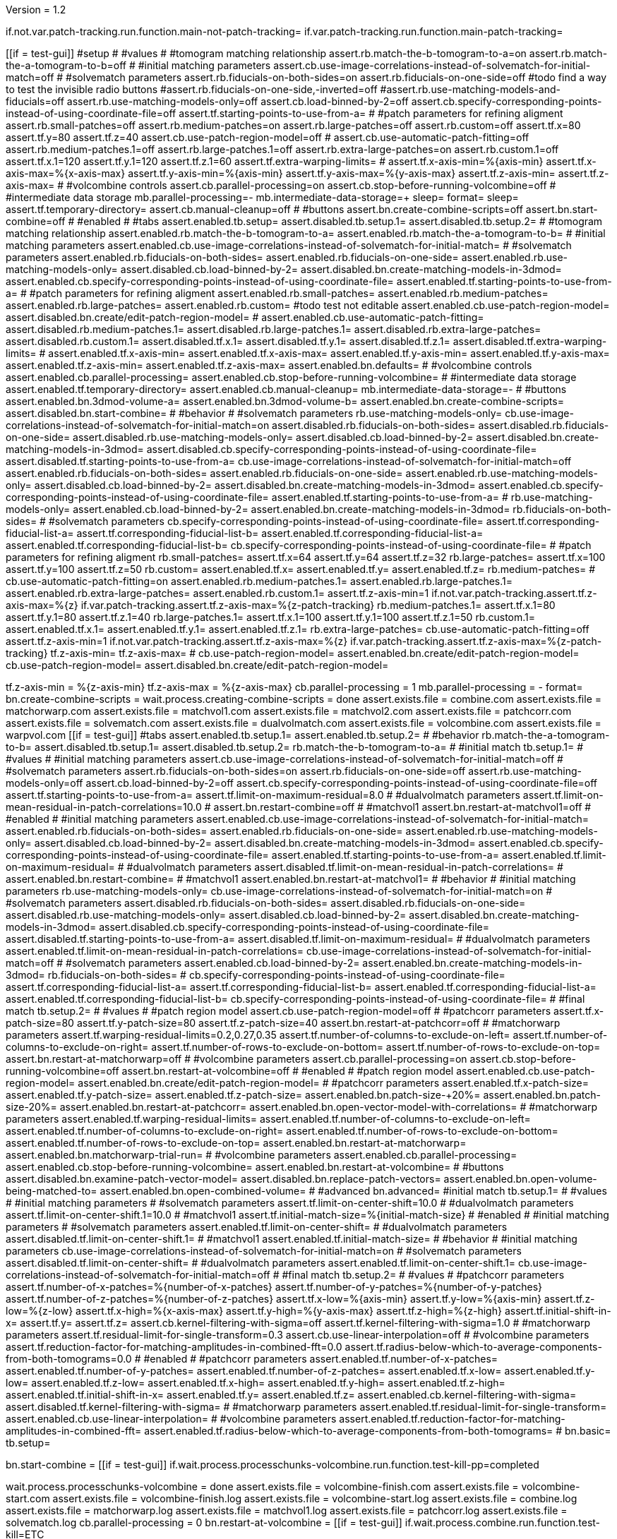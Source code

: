 Version = 1.2

[function = main]
if.not.var.patch-tracking.run.function.main-not-patch-tracking=
if.var.patch-tracking.run.function.main-patch-tracking=


[function = main-not-patch-tracking]
[[if = test-gui]]
  #setup
  #
  #values
  #
  #tomogram matching relationship
  assert.rb.match-the-b-tomogram-to-a=on
  assert.rb.match-the-a-tomogram-to-b=off
  #
  #initial matching parameters
  assert.cb.use-image-correlations-instead-of-solvematch-for-initial-match=off
  #
  #solvematch parameters
  assert.rb.fiducials-on-both-sides=on
  assert.rb.fiducials-on-one-side=off
  #todo find a way to test the invisible radio buttons
  #assert.rb.fiducials-on-one-side,-inverted=off
  #assert.rb.use-matching-models-and-fiducials=off
  assert.rb.use-matching-models-only=off
  assert.cb.load-binned-by-2=off
  assert.cb.specify-corresponding-points-instead-of-using-coordinate-file=off
  assert.tf.starting-points-to-use-from-a=
  #
  #patch parameters for refining aligment
  assert.rb.small-patches=off
  assert.rb.medium-patches=on
  assert.rb.large-patches=off
  assert.rb.custom=off
  assert.tf.x=80
  assert.tf.y=80
  assert.tf.z=40
  assert.cb.use-patch-region-model=off
  #
  assert.cb.use-automatic-patch-fitting=off
  assert.rb.medium-patches.1=off
  assert.rb.large-patches.1=off
  assert.rb.extra-large-patches=on
  assert.rb.custom.1=off
  assert.tf.x.1=120
  assert.tf.y.1=120
  assert.tf.z.1=60
  assert.tf.extra-warping-limits=
  #
  assert.tf.x-axis-min=%{axis-min}
  assert.tf.x-axis-max=%{x-axis-max}
  assert.tf.y-axis-min=%{axis-min}
  assert.tf.y-axis-max=%{y-axis-max}
  assert.tf.z-axis-min=
  assert.tf.z-axis-max=
  #
  #volcombine controls
  assert.cb.parallel-processing=on
  assert.cb.stop-before-running-volcombine=off
  #
  #intermediate data storage
  mb.parallel-processing=-
  mb.intermediate-data-storage=+
  sleep=
  format=
  sleep=
  assert.tf.temporary-directory=
  assert.cb.manual-cleanup=off
  #
  #buttons
  assert.bn.create-combine-scripts=off
  assert.bn.start-combine=off
  #
  #enabled
  #
  #tabs
  assert.enabled.tb.setup=
  assert.disabled.tb.setup.1=
  assert.disabled.tb.setup.2=
  #
  #tomogram matching relationship
  assert.enabled.rb.match-the-b-tomogram-to-a=
  assert.enabled.rb.match-the-a-tomogram-to-b=
  #
  #initial matching parameters
  assert.enabled.cb.use-image-correlations-instead-of-solvematch-for-initial-match=
  #
  #solvematch parameters
  assert.enabled.rb.fiducials-on-both-sides=
  assert.enabled.rb.fiducials-on-one-side=
  assert.enabled.rb.use-matching-models-only=
  assert.disabled.cb.load-binned-by-2=
  assert.disabled.bn.create-matching-models-in-3dmod=
  assert.enabled.cb.specify-corresponding-points-instead-of-using-coordinate-file=
  assert.enabled.tf.starting-points-to-use-from-a=
  #
  #patch parameters for refining aligment
  assert.enabled.rb.small-patches=
  assert.enabled.rb.medium-patches=
  assert.enabled.rb.large-patches=
  assert.enabled.rb.custom=
  #todo test not editable
  assert.enabled.cb.use-patch-region-model=
  assert.disabled.bn.create/edit-patch-region-model=
  #
  assert.enabled.cb.use-automatic-patch-fitting=
  assert.disabled.rb.medium-patches.1=
  assert.disabled.rb.large-patches.1=
  assert.disabled.rb.extra-large-patches=
  assert.disabled.rb.custom.1=
  assert.disabled.tf.x.1=
  assert.disabled.tf.y.1=
  assert.disabled.tf.z.1=
  assert.disabled.tf.extra-warping-limits=
  #
  assert.enabled.tf.x-axis-min=
  assert.enabled.tf.x-axis-max=
  assert.enabled.tf.y-axis-min=
  assert.enabled.tf.y-axis-max=
  assert.enabled.tf.z-axis-min=
  assert.enabled.tf.z-axis-max=
  assert.enabled.bn.defaults=
  #
  #volcombine controls
  assert.enabled.cb.parallel-processing=
  assert.enabled.cb.stop-before-running-volcombine=
  #
  #intermediate data storage
  assert.enabled.tf.temporary-directory=
  assert.enabled.cb.manual-cleanup=
  mb.intermediate-data-storage=-
  #
  #buttons
  assert.enabled.bn.3dmod-volume-a=
  assert.enabled.bn.3dmod-volume-b=
  assert.enabled.bn.create-combine-scripts=
  assert.disabled.bn.start-combine=
  #
  #behavior
  #
  #solvematch parameters
  rb.use-matching-models-only=
  cb.use-image-correlations-instead-of-solvematch-for-initial-match=on
  assert.disabled.rb.fiducials-on-both-sides=
  assert.disabled.rb.fiducials-on-one-side=
  assert.disabled.rb.use-matching-models-only=
  assert.disabled.cb.load-binned-by-2=
  assert.disabled.bn.create-matching-models-in-3dmod=
  assert.disabled.cb.specify-corresponding-points-instead-of-using-coordinate-file=
  assert.disabled.tf.starting-points-to-use-from-a=
  cb.use-image-correlations-instead-of-solvematch-for-initial-match=off
  assert.enabled.rb.fiducials-on-both-sides=
  assert.enabled.rb.fiducials-on-one-side=
  assert.enabled.rb.use-matching-models-only=
  assert.disabled.cb.load-binned-by-2=
  assert.disabled.bn.create-matching-models-in-3dmod=
  assert.enabled.cb.specify-corresponding-points-instead-of-using-coordinate-file=
  assert.enabled.tf.starting-points-to-use-from-a=
  #
  rb.use-matching-models-only=
  assert.enabled.cb.load-binned-by-2=
  assert.enabled.bn.create-matching-models-in-3dmod=
  rb.fiducials-on-both-sides=
  #
  #solvematch parameters
  cb.specify-corresponding-points-instead-of-using-coordinate-file=
  assert.tf.corresponding-fiducial-list-a=
  assert.tf.corresponding-fiducial-list-b=
  assert.enabled.tf.corresponding-fiducial-list-a=
  assert.enabled.tf.corresponding-fiducial-list-b=
  cb.specify-corresponding-points-instead-of-using-coordinate-file=
  #
  #patch parameters for refining aligment
  rb.small-patches=
  assert.tf.x=64
  assert.tf.y=64
  assert.tf.z=32
  rb.large-patches=
  assert.tf.x=100
  assert.tf.y=100
  assert.tf.z=50
  rb.custom=
  assert.enabled.tf.x=
  assert.enabled.tf.y=
  assert.enabled.tf.z=
  rb.medium-patches=
  #
  cb.use-automatic-patch-fitting=on
  assert.enabled.rb.medium-patches.1=
  assert.enabled.rb.large-patches.1=
  assert.enabled.rb.extra-large-patches=
  assert.enabled.rb.custom.1=
  assert.tf.z-axis-min=1
  if.not.var.patch-tracking.assert.tf.z-axis-max=%{z}
  if.var.patch-tracking.assert.tf.z-axis-max=%{z-patch-tracking}
  rb.medium-patches.1=
  assert.tf.x.1=80
  assert.tf.y.1=80
  assert.tf.z.1=40
  rb.large-patches.1=
  assert.tf.x.1=100
  assert.tf.y.1=100
  assert.tf.z.1=50
  rb.custom.1=
  assert.enabled.tf.x.1=
  assert.enabled.tf.y.1=
  assert.enabled.tf.z.1=
  rb.extra-large-patches=
  cb.use-automatic-patch-fitting=off
  assert.tf.z-axis-min=1
  if.not.var.patch-tracking.assert.tf.z-axis-max=%{z}
  if.var.patch-tracking.assert.tf.z-axis-max=%{z-patch-tracking}
  tf.z-axis-min=
  tf.z-axis-max=
  #
  cb.use-patch-region-model=
  assert.enabled.bn.create/edit-patch-region-model=
  cb.use-patch-region-model=
  assert.disabled.bn.create/edit-patch-region-model=
[[]]
tf.z-axis-min = %{z-axis-min}
tf.z-axis-max = %{z-axis-max}
cb.parallel-processing = 1
mb.parallel-processing = -
format=
bn.create-combine-scripts =
wait.process.creating-combine-scripts = done
assert.exists.file = combine.com
assert.exists.file = matchorwarp.com
assert.exists.file = matchvol1.com
assert.exists.file = matchvol2.com
assert.exists.file = patchcorr.com
assert.exists.file = solvematch.com
assert.exists.file = dualvolmatch.com
assert.exists.file = volcombine.com
assert.exists.file = warpvol.com
[[if = test-gui]]
  #tabs
  assert.enabled.tb.setup.1=
  assert.enabled.tb.setup.2=
  #
  #behavior
  rb.match-the-a-tomogram-to-b=
  assert.disabled.tb.setup.1=
  assert.disabled.tb.setup.2=
  rb.match-the-b-tomogram-to-a=
  #
  #initial match
  tb.setup.1=
  #
  #values
  #
  #initial matching parameters
  assert.cb.use-image-correlations-instead-of-solvematch-for-initial-match=off
  #
  #solvematch parameters
  assert.rb.fiducials-on-both-sides=on
  assert.rb.fiducials-on-one-side=off
  assert.rb.use-matching-models-only=off
  assert.cb.load-binned-by-2=off
  assert.cb.specify-corresponding-points-instead-of-using-coordinate-file=off
  assert.tf.starting-points-to-use-from-a=
  assert.tf.limit-on-maximum-residual=8.0
  #
  #dualvolmatch parameters
  assert.tf.limit-on-mean-residual-in-patch-correlations=10.0
  #
  assert.bn.restart-combine=off
  #
  #matchvol1
  assert.bn.restart-at-matchvol1=off
  #
  #enabled
  #
  #initial matching parameters
  assert.enabled.cb.use-image-correlations-instead-of-solvematch-for-initial-match=
  assert.enabled.rb.fiducials-on-both-sides=
  assert.enabled.rb.fiducials-on-one-side=
  assert.enabled.rb.use-matching-models-only=
  assert.disabled.cb.load-binned-by-2=
  assert.disabled.bn.create-matching-models-in-3dmod=
  assert.enabled.cb.specify-corresponding-points-instead-of-using-coordinate-file=
  assert.enabled.tf.starting-points-to-use-from-a=
  assert.enabled.tf.limit-on-maximum-residual=
  #
  #dualvolmatch parameters
  assert.disabled.tf.limit-on-mean-residual-in-patch-correlations=
  #
  assert.enabled.bn.restart-combine=
  #
  #matchvol1
  assert.enabled.bn.restart-at-matchvol1=
  #
  #behavior
  #
  #initial matching parameters
  rb.use-matching-models-only=
  cb.use-image-correlations-instead-of-solvematch-for-initial-match=on
  #
  #solvematch parameters
  assert.disabled.rb.fiducials-on-both-sides=
  assert.disabled.rb.fiducials-on-one-side=
  assert.disabled.rb.use-matching-models-only=
  assert.disabled.cb.load-binned-by-2=
  assert.disabled.bn.create-matching-models-in-3dmod=
  assert.disabled.cb.specify-corresponding-points-instead-of-using-coordinate-file=
  assert.disabled.tf.starting-points-to-use-from-a=
  assert.disabled.tf.limit-on-maximum-residual=
  #
  #dualvolmatch parameters
  assert.enabled.tf.limit-on-mean-residual-in-patch-correlations=
  cb.use-image-correlations-instead-of-solvematch-for-initial-match=off
  #
  #solvematch parameters
  assert.enabled.cb.load-binned-by-2=
  assert.enabled.bn.create-matching-models-in-3dmod=
  rb.fiducials-on-both-sides=
  #
  cb.specify-corresponding-points-instead-of-using-coordinate-file=
  assert.tf.corresponding-fiducial-list-a=
  assert.tf.corresponding-fiducial-list-b=
  assert.enabled.tf.corresponding-fiducial-list-a=
  assert.enabled.tf.corresponding-fiducial-list-b=
  cb.specify-corresponding-points-instead-of-using-coordinate-file=
  #
  #final match
  tb.setup.2=
  #
  #values
  #
  #patch region model
  assert.cb.use-patch-region-model=off
  #
  #patchcorr parameters
  assert.tf.x-patch-size=80
  assert.tf.y-patch-size=80
  assert.tf.z-patch-size=40
  assert.bn.restart-at-patchcorr=off
  #
  #matchorwarp parameters
  assert.tf.warping-residual-limits=0.2,0.27,0.35
  assert.tf.number-of-columns-to-exclude-on-left=
  assert.tf.number-of-columns-to-exclude-on-right=
  assert.tf.number-of-rows-to-exclude-on-bottom=
  assert.tf.number-of-rows-to-exclude-on-top=
  assert.bn.restart-at-matchorwarp=off
  #
  #volcombine parameters
  assert.cb.parallel-processing=on
  assert.cb.stop-before-running-volcombine=off
  assert.bn.restart-at-volcombine=off
  #
  #enabled
  #
  #patch region model
  assert.enabled.cb.use-patch-region-model=
  assert.enabled.bn.create/edit-patch-region-model=
  #
  #patchcorr parameters
  assert.enabled.tf.x-patch-size=
  assert.enabled.tf.y-patch-size=
  assert.enabled.tf.z-patch-size=
  assert.enabled.bn.patch-size-+20%=
  assert.enabled.bn.patch-size-20%=
  assert.enabled.bn.restart-at-patchcorr=
  assert.enabled.bn.open-vector-model-with-correlations=
  #
  #matchorwarp parameters
  assert.enabled.tf.warping-residual-limits=
  assert.enabled.tf.number-of-columns-to-exclude-on-left=
  assert.enabled.tf.number-of-columns-to-exclude-on-right=
  assert.enabled.tf.number-of-rows-to-exclude-on-bottom=
  assert.enabled.tf.number-of-rows-to-exclude-on-top=
  assert.enabled.bn.restart-at-matchorwarp=
  assert.enabled.bn.matchorwarp-trial-run=
  #
  #volcombine parameters
  assert.enabled.cb.parallel-processing=
  assert.enabled.cb.stop-before-running-volcombine=
  assert.enabled.bn.restart-at-volcombine=
  #
  #buttons
  assert.disabled.bn.examine-patch-vector-model=
  assert.disabled.bn.replace-patch-vectors=
  assert.enabled.bn.open-volume-being-matched-to=
  assert.enabled.bn.open-combined-volume=
  #
  #advanced
  bn.advanced=
  #initial match
  tb.setup.1=
  #
  #values
  #
  #initial matching parameters
  #
  #solvematch parameters
  assert.tf.limit-on-center-shift=10.0
  #
  #dualvolmatch parameters
  assert.tf.limit-on-center-shift.1=10.0
  #
  #matchvol1
  assert.tf.initial-match-size=%{initial-match-size}
  #
  #enabled
  #
  #initial matching parameters
  #
  #solvematch parameters
  assert.enabled.tf.limit-on-center-shift=
  #
  #dualvolmatch parameters
  assert.disabled.tf.limit-on-center-shift.1=
  #
  #matchvol1
  assert.enabled.tf.initial-match-size=
  #
  #behavior
  #
  #initial matching parameters
  cb.use-image-correlations-instead-of-solvematch-for-initial-match=on
  #
  #solvematch parameters
  assert.disabled.tf.limit-on-center-shift=
  #
  #dualvolmatch parameters
  assert.enabled.tf.limit-on-center-shift.1=
  cb.use-image-correlations-instead-of-solvematch-for-initial-match=off
  #
  #final match
  tb.setup.2=
  #
  #values
  #
  #patchcorr parameters
  assert.tf.number-of-x-patches=%{number-of-x-patches}
  assert.tf.number-of-y-patches=%{number-of-y-patches}
  assert.tf.number-of-z-patches=%{number-of-z-patches}
  assert.tf.x-low=%{axis-min}
  assert.tf.y-low=%{axis-min}
  assert.tf.z-low=%{z-low}
  assert.tf.x-high=%{x-axis-max}
  assert.tf.y-high=%{y-axis-max}
  assert.tf.z-high=%{z-high}
  assert.tf.initial-shift-in-x=
  assert.tf.y=
  assert.tf.z=
  assert.cb.kernel-filtering-with-sigma=off
  assert.tf.kernel-filtering-with-sigma=1.0
  #
  #matchorwarp parameters
  assert.tf.residual-limit-for-single-transform=0.3
  assert.cb.use-linear-interpolation=off
  #
  #volcombine parameters
  assert.tf.reduction-factor-for-matching-amplitudes-in-combined-fft=0.0
  assert.tf.radius-below-which-to-average-components-from-both-tomograms=0.0
  #
  #enabled
  #
  #patchcorr parameters
  assert.enabled.tf.number-of-x-patches=
  assert.enabled.tf.number-of-y-patches=
  assert.enabled.tf.number-of-z-patches=
  assert.enabled.tf.x-low=
  assert.enabled.tf.y-low=
  assert.enabled.tf.z-low=
  assert.enabled.tf.x-high=
  assert.enabled.tf.y-high=
  assert.enabled.tf.z-high=
  assert.enabled.tf.initial-shift-in-x=
  assert.enabled.tf.y=
  assert.enabled.tf.z=
  assert.enabled.cb.kernel-filtering-with-sigma=
  assert.disabled.tf.kernel-filtering-with-sigma=
  #
  #matchorwarp parameters
  assert.enabled.tf.residual-limit-for-single-transform=
  assert.enabled.cb.use-linear-interpolation=
  #
  #volcombine parameters
  assert.enabled.tf.reduction-factor-for-matching-amplitudes-in-combined-fft=
  assert.enabled.tf.radius-below-which-to-average-components-from-both-tomograms=
  #
  bn.basic=
  tb.setup=
[[]]
bn.start-combine =
[[if = test-gui]]
  if.wait.process.processchunks-volcombine.run.function.test-kill-pp=completed
[[]]
wait.process.processchunks-volcombine = done
assert.exists.file = volcombine-finish.com
assert.exists.file = volcombine-start.com
assert.exists.file = volcombine-finish.log
assert.exists.file = volcombine-start.log
assert.exists.file = combine.log
assert.exists.file = matchorwarp.log
assert.exists.file = matchvol1.log
assert.exists.file = patchcorr.log
assert.exists.file = solvematch.log
cb.parallel-processing = 0
bn.restart-at-volcombine =
[[if = test-gui]]
  if.wait.process.combine.run.function.test-kill=ETC
[[]]
wait.process.combine = done
assert.exists.file = volcombine.log
bn.restart-at-volcombine =
wait.process.combine = done
sleep =
assert.exists.file = volcombine.log~
#
cb.parallel-processing = 1
tb.setup.1=
cb.use-image-correlations-instead-of-solvematch-for-initial-match=on
bn.restart-combine=
wait.process.processchunks-volcombine = done
assert.exists.file = dualvolmatch.log
tb.setup.2=
#
tb.setup = 
cb.use-image-correlations-instead-of-solvematch-for-initial-match=off
bn.start-combine =
wait.process.processchunks-volcombine = done
assert.exists.file = combine.log~
assert.exists.file = matchorwarp.log~
assert.exists.file = matchvol1.log~
assert.exists.file = patchcorr.log~
assert.exists.file = solvematch.log~
sleep = 
[[if = test-gui]]
  #setup
  tb.setup=
  #
  #buttons
  assert.bn.start-combine=on
  #
  #initial match
  tb.setup.1=
  #
  #initial matching parameters
  assert.bn.restart-combine=on
  #
  #matchvol1
  assert.bn.restart-at-matchvol1=on
  #
  #final match
  tb.setup.2=
  #
  #patchcorr parameters
  assert.bn.restart-at-patchcorr=on
  #
  #matchorwarp parameters
  #Matchorwarp button sometimes not selected for BB - timing problem?
  #It seems to work exactly the same, whether or not the button is selected.
  #
  #volcombine parameters
  assert.bn.restart-at-volcombine=on
  #
  #enabled
  #
  #buttons
  assert.enabled.bn.examine-patch-vector-model=
  assert.enabled.bn.replace-patch-vectors=
  #validation
  run.function.test-final-match=
  run.function.test-volcombine=
[[]]
bn.replace-patch-vectors =
bn.done =


[function = main-patch-tracking]
[[if = test-gui]]
  #setup
  #
  #values
  #
  #tomogram matching relationship
  assert.rb.match-the-b-tomogram-to-a=on
  assert.rb.match-the-a-tomogram-to-b=off
  #
  #initial matching parameters
  assert.cb.use-image-correlations-instead-of-solvematch-for-initial-match=on
  #
  #solvematch parameters
  assert.rb.fiducials-on-both-sides=on
  assert.rb.fiducials-on-one-side=off
  #todo find a way to test the invisible radio buttons
  #assert.rb.fiducials-on-one-side,-inverted=off
  #assert.rb.use-matching-models-and-fiducials=off
  assert.rb.use-matching-models-only=off
  assert.cb.load-binned-by-2=off
  assert.tf.corresponding-fiducial-list-a=
  assert.tf.corresponding-fiducial-list-b=
  #
  #patch parameters for refining aligment
  assert.rb.small-patches=off
  assert.rb.medium-patches=on
  assert.rb.large-patches=off
  assert.rb.custom=off
  assert.tf.x=80
  assert.tf.y=80
  assert.tf.z=40
  assert.cb.use-patch-region-model=off
  #
  assert.cb.use-automatic-patch-fitting=off
  assert.rb.medium-patches.1=off
  assert.rb.large-patches.1=off
  assert.rb.extra-large-patches=on
  assert.rb.custom.1=off
  assert.tf.x.1=120
  assert.tf.y.1=120
  assert.tf.z.1=60
  assert.tf.extra-warping-limits=
  #
  assert.tf.x-axis-min=%{axis-min}
  assert.tf.x-axis-max=%{x-axis-max-patch-tracking}
  assert.tf.y-axis-min=%{axis-min}
  assert.tf.y-axis-max=%{y-axis-max-patch-tracking}
  assert.tf.z-axis-min=
  assert.tf.z-axis-max=
  #
  #volcombine controls
  assert.cb.parallel-processing=on
  assert.cb.stop-before-running-volcombine=off
  #
  #intermediate data storage
  mb.parallel-processing=-
  mb.intermediate-data-storage=+
  sleep=
  format=
  sleep=
  assert.tf.temporary-directory=
  assert.cb.manual-cleanup=off
  #
  #buttons
  assert.bn.create-combine-scripts=off
  assert.bn.start-combine=off
  #
  #enabled
  #
  #tabs
  assert.enabled.tb.setup=
  assert.disabled.tb.setup.1=
  assert.disabled.tb.setup.2=
  #
  #tomogram matching relationship
  assert.enabled.rb.match-the-b-tomogram-to-a=
  assert.enabled.rb.match-the-a-tomogram-to-b=
  #
  #initial matching parameters
  assert.enabled.cb.use-image-correlations-instead-of-solvematch-for-initial-match=
  #
  #solvematch parameters
  assert.disabled.rb.fiducials-on-both-sides=
  assert.disabled.rb.fiducials-on-one-side=
  assert.disabled.rb.use-matching-models-only=
  assert.disabled.cb.load-binned-by-2=
  assert.disabled.bn.create-matching-models-in-3dmod=
  assert.disabled.tf.corresponding-fiducial-list-a=
  assert.disabled.tf.corresponding-fiducial-list-b=
  #
  #patch parameters for refining aligment
  assert.enabled.rb.small-patches=
  assert.enabled.rb.medium-patches=
  assert.enabled.rb.large-patches=
  assert.enabled.rb.custom=
  #todo test not editable
  assert.enabled.cb.use-patch-region-model=
  assert.disabled.bn.create/edit-patch-region-model=
  #
  assert.enabled.cb.use-automatic-patch-fitting=
  assert.disabled.rb.medium-patches.1=
  assert.disabled.rb.large-patches.1=
  assert.disabled.rb.extra-large-patches=
  assert.disabled.rb.custom.1=
  assert.disabled.tf.x.1=
  assert.disabled.tf.y.1=
  assert.disabled.tf.z.1=
  assert.disabled.tf.extra-warping-limits=
  #
  assert.enabled.tf.x-axis-min=
  assert.enabled.tf.x-axis-max=
  assert.enabled.tf.y-axis-min=
  assert.enabled.tf.y-axis-max=
  assert.enabled.tf.z-axis-min=
  assert.enabled.tf.z-axis-max=
  assert.enabled.bn.defaults=
  #
  #volcombine controls
  assert.enabled.cb.parallel-processing=
  assert.enabled.cb.stop-before-running-volcombine=
  #
  #intermediate data storage
  assert.enabled.tf.temporary-directory=
  assert.enabled.cb.manual-cleanup=
  mb.intermediate-data-storage=-
  #
  #buttons
  assert.enabled.bn.3dmod-volume-a=
  assert.enabled.bn.3dmod-volume-b=
  assert.enabled.bn.create-combine-scripts=
  assert.disabled.bn.start-combine=
  #
  #behavior
  #
  #solvematch parameters
  rb.use-matching-models-only=
  cb.use-image-correlations-instead-of-solvematch-for-initial-match=on
  assert.disabled.rb.fiducials-on-both-sides=
  assert.disabled.rb.fiducials-on-one-side=
  assert.disabled.rb.use-matching-models-only=
  assert.disabled.cb.load-binned-by-2=
  assert.disabled.bn.create-matching-models-in-3dmod=
  assert.disabled.tf.corresponding-fiducial-list-a=
  assert.disabled.tf.corresponding-fiducial-list-b=
  cb.use-image-correlations-instead-of-solvematch-for-initial-match=off
  assert.enabled.rb.fiducials-on-both-sides=
  assert.enabled.rb.fiducials-on-one-side=
  assert.enabled.rb.use-matching-models-only=
  assert.disabled.cb.load-binned-by-2=
  assert.disabled.bn.create-matching-models-in-3dmod=
  assert.enabled.tf.corresponding-fiducial-list-a=
  assert.enabled.tf.corresponding-fiducial-list-b=
  #
  rb.use-matching-models-only=
  assert.enabled.cb.load-binned-by-2=
  assert.enabled.bn.create-matching-models-in-3dmod=
  cb.use-image-correlations-instead-of-solvematch-for-initial-match=on
  #
  #solvematch parameters
  assert.tf.corresponding-fiducial-list-a=
  assert.tf.corresponding-fiducial-list-b=
  assert.disabled.tf.corresponding-fiducial-list-a=
  assert.disabled.tf.corresponding-fiducial-list-b=
  #
  #patch parameters for refining aligment
  rb.small-patches=
  assert.tf.x=64
  assert.tf.y=64
  assert.tf.z=32
  rb.large-patches=
  assert.tf.x=100
  assert.tf.y=100
  assert.tf.z=50
  rb.custom=
  assert.enabled.tf.x=
  assert.enabled.tf.y=
  assert.enabled.tf.z=
  rb.medium-patches=
  #
  cb.use-automatic-patch-fitting=on
  assert.enabled.rb.medium-patches.1=
  assert.enabled.rb.large-patches.1=
  assert.enabled.rb.extra-large-patches=
  assert.enabled.rb.custom.1=
  rb.medium-patches.1=
  assert.tf.x.1=80
  assert.tf.y.1=80
  assert.tf.z.1=40
  rb.large-patches.1=
  assert.tf.x.1=100
  assert.tf.y.1=100
  assert.tf.z.1=50
  rb.custom.1=
  assert.enabled.tf.x.1=
  assert.enabled.tf.y.1=
  assert.enabled.tf.z.1=
  rb.extra-large-patches=
  cb.use-automatic-patch-fitting=off
  #
  cb.use-patch-region-model=
  assert.enabled.bn.create/edit-patch-region-model=
  cb.use-patch-region-model=
  assert.disabled.bn.create/edit-patch-region-model=
[[]]
#use matching models for patch tracking
cb.use-image-correlations-instead-of-solvematch-for-initial-match=off
rb.use-matching-models-only=
cb.load-binned-by-2=
copy.file=%{dataset}a_patch-tracking.matmod|%{dataset}a.matmod
copy.file=%{dataset}b_patch-tracking.matmod|%{dataset}b.matmod
bn.create-matching-models-in-3dmod=
cb.use-patch-region-model=
copy.file=patch_region_patch-tracking.mod|patch_region.mod
bn.create/edit-patch-region-model=
tf.z-axis-min = %{z-axis-min-patch-tracking}
tf.z-axis-max = %{z-axis-max-patch-tracking}
cb.parallel-processing = 1
mb.parallel-processing = -
format=
bn.create-combine-scripts =
wait.process.creating-combine-scripts = done
assert.exists.file = combine.com
assert.exists.file = matchorwarp.com
assert.exists.file = matchvol1.com
assert.exists.file = matchvol2.com
assert.exists.file = patchcorr.com
assert.exists.file = solvematch.com
assert.exists.file = dualvolmatch.com
assert.exists.file = volcombine.com
assert.exists.file = warpvol.com
cb.use-image-correlations-instead-of-solvematch-for-initial-match=on
[[if = test-gui]]
  #tabs
  assert.enabled.tb.setup.1=
  assert.enabled.tb.setup.2=
  #
  #behavior
  rb.match-the-a-tomogram-to-b=
  assert.disabled.tb.setup.1=
  assert.disabled.tb.setup.2=
  rb.match-the-b-tomogram-to-a=
  #
  #initial match
  tb.setup.1=
  #
  #values
  #
  #initial matching parameters
  assert.cb.use-image-correlations-instead-of-solvematch-for-initial-match=on
  #
  #solvematch parameters
  assert.rb.fiducials-on-both-sides=off
  assert.rb.fiducials-on-one-side=off
  assert.rb.use-matching-models-only=on
  assert.cb.load-binned-by-2=on
  assert.tf.corresponding-fiducial-list-a=
  assert.tf.corresponding-fiducial-list-b=
  assert.tf.limit-on-maximum-residual=8.0
  #
  #dualvolmatch parameters
  assert.tf.limit-on-mean-residual-in-patch-correlations=10.0
  #
  assert.bn.restart-combine=off
  #
  #matchvol1
  assert.bn.restart-at-matchvol1=off
  #
  #enabled
  #
  #initial matching parameters
  assert.enabled.cb.use-image-correlations-instead-of-solvematch-for-initial-match=
  assert.disabled.rb.fiducials-on-both-sides=
  assert.disabled.rb.fiducials-on-one-side=
  assert.disabled.rb.use-matching-models-only=
  assert.disabled.cb.load-binned-by-2=
  assert.disabled.bn.create-matching-models-in-3dmod=
  assert.disabled.tf.corresponding-fiducial-list-a=
  assert.disabled.tf.corresponding-fiducial-list-b=
  assert.disabled.tf.limit-on-maximum-residual=
  #
  #dualvolmatch parameters
  assert.enabled.tf.limit-on-mean-residual-in-patch-correlations=
  #
  assert.enabled.bn.restart-combine=
  #
  #matchvol1
  assert.enabled.bn.restart-at-matchvol1=
  #
  #behavior
  #
  #initial matching parameters
  rb.use-matching-models-only=
  cb.use-image-correlations-instead-of-solvematch-for-initial-match=on
  #
  #solvematch parameters
  assert.disabled.rb.fiducials-on-both-sides=
  assert.disabled.rb.fiducials-on-one-side=
  assert.disabled.rb.use-matching-models-only=
  assert.disabled.cb.load-binned-by-2=
  assert.disabled.bn.create-matching-models-in-3dmod=
  assert.disabled.tf.corresponding-fiducial-list-a=
  assert.disabled.tf.corresponding-fiducial-list-b=
  assert.disabled.tf.limit-on-maximum-residual=
  #
  #dualvolmatch parameters
  assert.enabled.tf.limit-on-mean-residual-in-patch-correlations=
  cb.use-image-correlations-instead-of-solvematch-for-initial-match=off
  #
  #solvematch parameters
  assert.enabled.cb.load-binned-by-2=
  assert.enabled.bn.create-matching-models-in-3dmod=
  #
  assert.tf.corresponding-fiducial-list-a=
  assert.tf.corresponding-fiducial-list-b=
  assert.enabled.tf.corresponding-fiducial-list-a=
  assert.enabled.tf.corresponding-fiducial-list-b=
  #
  #final match
  tb.setup.2=
  #
  #values
  #
  #patch region model
  assert.cb.use-patch-region-model=on
  #
  #patchcorr parameters
  assert.tf.x-patch-size=80
  assert.tf.y-patch-size=80
  assert.tf.z-patch-size=40
  assert.bn.restart-at-patchcorr=off
  #
  #matchorwarp parameters
  assert.tf.warping-residual-limits=0.2,0.27,0.35
  assert.tf.number-of-columns-to-exclude-on-left=
  assert.tf.number-of-columns-to-exclude-on-right=
  assert.tf.number-of-rows-to-exclude-on-bottom=
  assert.tf.number-of-rows-to-exclude-on-top=
  assert.bn.restart-at-matchorwarp=off
  #
  #volcombine parameters
  assert.cb.parallel-processing=on
  assert.cb.stop-before-running-volcombine=off
  assert.bn.restart-at-volcombine=off
  #
  #enabled
  #
  #patch region model
  assert.enabled.cb.use-patch-region-model=
  assert.enabled.bn.create/edit-patch-region-model=
  #
  #patchcorr parameters
  assert.enabled.tf.x-patch-size=
  assert.enabled.tf.y-patch-size=
  assert.enabled.tf.z-patch-size=
  assert.enabled.bn.patch-size-+20%=
  assert.enabled.bn.patch-size-20%=
  assert.enabled.bn.restart-at-patchcorr=
  assert.enabled.bn.open-vector-model-with-correlations=
  #
  #matchorwarp parameters
  assert.enabled.tf.warping-residual-limits=
  assert.enabled.tf.number-of-columns-to-exclude-on-left=
  assert.enabled.tf.number-of-columns-to-exclude-on-right=
  assert.enabled.tf.number-of-rows-to-exclude-on-bottom=
  assert.enabled.tf.number-of-rows-to-exclude-on-top=
  assert.enabled.bn.restart-at-matchorwarp=
  assert.enabled.bn.matchorwarp-trial-run=
  #
  #volcombine parameters
  assert.enabled.cb.parallel-processing=
  assert.enabled.cb.stop-before-running-volcombine=
  assert.enabled.bn.restart-at-volcombine=
  #
  #buttons
  assert.disabled.bn.examine-patch-vector-model=
  assert.disabled.bn.replace-patch-vectors=
  assert.enabled.bn.open-volume-being-matched-to=
  assert.enabled.bn.open-combined-volume=
  #
  #advanced
  bn.advanced=
  #initial match
  tb.setup.1=
  #
  #values
  #
  #initial matching parameters
  #
  #solvematch parameters
  assert.tf.limit-on-center-shift=10.0
  #
  #dualvolmatch parameters
  assert.tf.limit-on-center-shift.1=10.0
  #
  #matchvol1
  assert.tf.initial-match-size=%{initial-match-size-patch-tracking}
  #
  #enabled
  #
  #initial matching parameters
  #
  #solvematch parameters
  assert.enabled.tf.limit-on-center-shift=
  #
  #dualvolmatch parameters
  assert.disabled.tf.limit-on-center-shift.1=
  #
  #matchvol1
  assert.enabled.tf.initial-match-size=
  #
  #behavior
  #
  #initial matching parameters
  cb.use-image-correlations-instead-of-solvematch-for-initial-match=on
  #
  #solvematch parameters
  assert.disabled.tf.limit-on-center-shift=
  #
  #dualvolmatch parameters
  assert.enabled.tf.limit-on-center-shift.1=
  cb.use-image-correlations-instead-of-solvematch-for-initial-match=off
  #
  #final match
  tb.setup.2=
  #
  #values
  #
  #patchcorr parameters
  assert.tf.number-of-x-patches=%{number-of-x-patches}
  assert.tf.number-of-y-patches=%{number-of-y-patches}
  assert.tf.number-of-z-patches=%{number-of-z-patches-patch-tracking}
  assert.tf.x-low=%{axis-min}
  assert.tf.y-low=%{axis-min}
  assert.tf.z-low=%{z-low-patch-tracking}
  assert.tf.x-high=%{x-axis-max-patch-tracking}
  assert.tf.y-high=%{y-axis-max-patch-tracking}
  assert.tf.z-high=%{z-high-patch-tracking}
  assert.tf.initial-shift-in-x=
  assert.tf.y=
  assert.tf.z=
  assert.cb.kernel-filtering-with-sigma=off
  assert.tf.kernel-filtering-with-sigma=1.0
  #
  #matchorwarp parameters
  assert.tf.residual-limit-for-single-transform=0.3
  assert.cb.use-linear-interpolation=off
  #
  #volcombine parameters
  assert.tf.reduction-factor-for-matching-amplitudes-in-combined-fft=0.0
  assert.tf.radius-below-which-to-average-components-from-both-tomograms=0.0
  #
  #enabled
  #
  #patchcorr parameters
  assert.enabled.tf.number-of-x-patches=
  assert.enabled.tf.number-of-y-patches=
  assert.enabled.tf.number-of-z-patches=
  assert.enabled.tf.x-low=
  assert.enabled.tf.y-low=
  assert.enabled.tf.z-low=
  assert.enabled.tf.x-high=
  assert.enabled.tf.y-high=
  assert.enabled.tf.z-high=
  assert.enabled.tf.initial-shift-in-x=
  assert.enabled.tf.y=
  assert.enabled.tf.z=
  assert.enabled.cb.kernel-filtering-with-sigma=
  assert.disabled.tf.kernel-filtering-with-sigma=
  #
  #matchorwarp parameters
  assert.enabled.tf.residual-limit-for-single-transform=
  assert.enabled.cb.use-linear-interpolation=
  #
  #volcombine parameters
  assert.enabled.tf.reduction-factor-for-matching-amplitudes-in-combined-fft=
  assert.enabled.tf.radius-below-which-to-average-components-from-both-tomograms=
  #
  bn.basic=
  tb.setup=
[[]]
bn.start-combine =
[[if = test-gui]]
  if.wait.process.processchunks-volcombine.run.function.test-kill-pp=completed
[[]]
wait.process.processchunks-volcombine = done
assert.exists.file = volcombine-finish.com
assert.exists.file = volcombine-start.com
assert.exists.file = volcombine-finish.log
assert.exists.file = volcombine-start.log
assert.exists.file = combine.log
assert.exists.file = matchorwarp.log
assert.exists.file = matchvol1.log
assert.exists.file = patchcorr.log
assert.exists.file = solvematch.log
cb.parallel-processing = 0
bn.restart-at-volcombine =
[[if = test-gui]]
  if.wait.process.combine.run.function.test-kill=ETC
[[]]
wait.process.combine = done
assert.exists.file = volcombine.log
bn.restart-at-volcombine =
wait.process.combine = done
sleep =
assert.exists.file = volcombine.log~
#
cb.parallel-processing = 1
tb.setup.1=
cb.use-image-correlations-instead-of-solvematch-for-initial-match=on
bn.restart-combine=
wait.process.processchunks-volcombine = done
assert.exists.file = dualvolmatch.log
tb.setup.2=
#
tb.setup = 
cb.use-image-correlations-instead-of-solvematch-for-initial-match=off
bn.start-combine =
wait.process.processchunks-volcombine = done
assert.exists.file = combine.log~
assert.exists.file = matchorwarp.log~
assert.exists.file = matchvol1.log~
assert.exists.file = patchcorr.log~
assert.exists.file = solvematch.log~
sleep = 
[[if = test-gui]]
  #setup
  tb.setup=
  #
  #buttons
  assert.bn.start-combine=on
  #
  #initial match
  tb.setup.1=
  #
  #initial matching parameters
  assert.bn.restart-combine=on
  #
  #matchvol1
  assert.bn.restart-at-matchvol1=on
  #
  #final match
  tb.setup.2=
  #
  #patchcorr parameters
  assert.bn.restart-at-patchcorr=on
  #
  #matchorwarp parameters
  #Matchorwarp button sometimes not selected for BB - timing problem?
  #It seems to work exactly the same, whether or not the button is selected.
  #
  #volcombine parameters
  assert.bn.restart-at-volcombine=on
  #
  #enabled
  #
  #buttons
  assert.enabled.bn.examine-patch-vector-model=
  assert.enabled.bn.replace-patch-vectors=
  #validation
  run.function.test-final-match=
  run.function.test-volcombine=
[[]]
bn.replace-patch-vectors =
bn.done =














[function = test-kill]
bn.kill-process=
wait.process.combine=killed
bn.restart-at-volcombine =

[function = test-kill-pp]
bn.kill-process=
wait.process.processchunks-volcombine-killed=killed
tb.setup = 
bn.start-combine =

[function = test-final-match]
tb.setup.2=
mb.patchcorr-parameters.1=A
#test fields
assert.tf.kernel-filtering-with-sigma=1.0
#test field validation
cb.kernel-filtering-with-sigma=on
tf.kernel-filtering-with-sigma=1.0abc
bn.restart-at-patchcorr=
wait.popup.field-validation-failed=OK
assert.disabled.bn.kill-process=
tf.kernel-filtering-with-sigma=1.0
cb.kernel-filtering-with-sigma=off
mb.patchcorr-parameters.1=B


[function = test-volcombine]
tb.setup.2=
mb.volcombine-parameters.1=A
#test fields
assert.tf.reduction-factor-for-matching-amplitudes-in-combined-fft=0.0
assert.tf.radius-below-which-to-average-components-from-both-tomograms=0.0
#test enabled/disabled
assert.enabled.tf.reduction-factor-for-matching-amplitudes-in-combined-fft=
assert.enabled.tf.radius-below-which-to-average-components-from-both-tomograms=
#test field validation
tf.reduction-factor-for-matching-amplitudes-in-combined-fft=0.0abc
bn.restart-at-volcombine=
wait.popup.field-validation-failed=OK
assert.disabled.bn.kill-process=
tf.reduction-factor-for-matching-amplitudes-in-combined-fft=0.0
#
mb.volcombine-parameters.1=A
tf.radius-below-which-to-average-components-from-both-tomograms=0.0abc
bn.restart-at-volcombine=
wait.popup.field-validation-failed=OK
assert.disabled.bn.kill-process=
tf.radius-below-which-to-average-components-from-both-tomograms=0.0
mb.volcombine-parameters.1=B


[function = test-matchvol1]
tb.setup.1=
#test fields
assert.tf.initial-match-size=76
#test enabled/disabled
assert.enabled.tf.initial-match-size=
#test field validation
mb.matchvol1.1=A
tf.initial-match-size=76abc
bn.restart-at-matchvol1=
wait.popup.field-validation-failed=OK
assert.disabled.bn.kill-process=
tf.initial-match-size=76
mb.matchvol1.1=B
